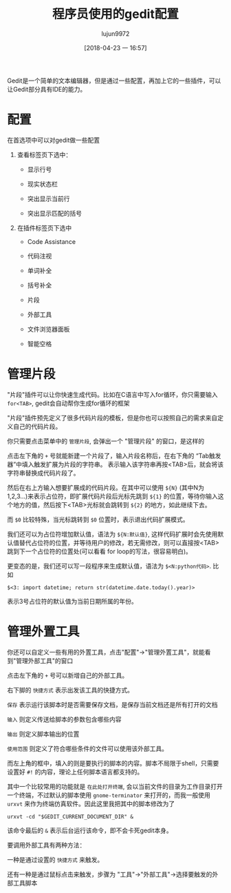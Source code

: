 #+TITLE: 程序员使用的gedit配置
#+AUTHOR: lujun9972
#+TAGS: linux和它的小伙伴
#+DATE: [2018-04-23 一 16:57]
#+LANGUAGE:  zh-CN
#+OPTIONS:  H:6 num:nil toc:t \n:nil ::t |:t ^:nil -:nil f:t *:t <:nil

Gedit是一个简单的文本编辑器，但是通过一些配置，再加上它的一些插件，可以让Gedit部分具有IDE的能力。

* 配置
在首选项中可以对gedit做一些配置

1. 查看标签页下选中：

   + 显示行号

   + 现实状态栏

   + 突出显示当前行

   + 突出显示匹配的括号

2. 在插件标签页下选中

   + Code Assistance

   + 代码注视

   + 单词补全

   + 括号补全

   + 片段

   + 外部工具

   + 文件浏览器面板

   + 智能空格

* 管理片段
"片段"插件可以让你快速生成代码。比如在C语言中写入for循环，你只需要输入  =for<TAB>=, gedit会自动帮你生成for循环的框架
[[file:./images/screenshot-43.png]]

"片段"插件预先定义了很多代码片段的模板，但是你也可以按照自己的需求来自定义自己的代码片段。

你只需要点击菜单中的 =管理片段=, 会弹出一个 "管理片段" 的窗口，是这样的
[[file:./images/screenshot-44.png]]

点击左下角的 =+= 号就能新建一个片段了，输入片段名称后，在右下角的 “Tab触发器”中填入触发扩展为片段的字符串。
表示输入该字符串再按<TAB>后，就会将该字符串替换成代码片段了。

然后在右上方输入想要扩展成的代码片段。在其中可以使用 =${N}= (其中N为1,2,3...)来表示占位符，即扩展代码片段后光标先跳到 =${1}= 的位置，等待你输入这个地方的值，然后按下<TAB>光标就会跳转到 =${2}= 的地方，如此继续下去。

而 =$0= 比较特殊，当光标跳转到 =$0= 位置时，表示退出代码扩展模式。

我们还可以为占位符增加默认值，语法为 =${N:默认值}=, 这样代码扩展时会先使用默认值替代占位符的位置，并等待用户的修改，若无需修改，则可以直接按<TAB>跳到下一个占位符的位置处(可以看看 for loop的写法，很容易明白)。

更变态的是，我们还可以写一段程序来生成默认值，语法为 =$<N:python代码>=. 比如
#+BEGIN_EXAMPLE
  $<3: import datetime; return str(datetime.date.today().year)>
#+END_EXAMPLE
表示3号占位符的默认值为当前日期所属的年份。


* 管理外置工具
你还可以自定义一些有用的外置工具，点击"配置"->"管理外置工具"，就能看到"管理外部工具"的窗口

[[file:./images/screenshot-45.png]]

点击左下角的 =+= 号可以新增自己的外部工具。

右下脚的 =快捷方式= 表示出发该工具的快捷方式。

=保存= 表示运行该脚本时是否需要保存文档，是保存当前文档还是所有打开的文档

=输入= 则定义传送给脚本的参数包含哪些内容

=输出= 则定义脚本输出的位置

=使用范围= 则定义了符合哪些条件的文件可以使用该外部工具。

而左上角的框中，填入的则是要执行的脚本的内容。脚本不局限于shell，只需要设置好 =#!= 的内容，理论上任何脚本语言都支持的。

其中一个比较常用的功能就是 =在此处打开终端=, 会以当前文件的目录为工作目录打开一个终端，不过默认的脚本使用 =gnome-terminator= 来打开的，而我一般使用 =urxvt= 来作为终端仿真软件。因此这里我把其中的脚本修改为了
#+BEGIN_SRC shell
  urxvt -cd "$GEDIT_CURRENT_DOCUMENT_DIR" &
#+END_SRC

该命令最后的 =&= 表示后台运行该命令，即不会卡死gedit本身。

要调用外部工具有两种方法：

一种是通过设置的 =快捷方式= 来触发。

还有一种是通过鼠标点击来触发，步骤为 "工具"->"外部工具"->选择要触发的外部工具脚本
[[file:./images/screenshot-46.png]]
